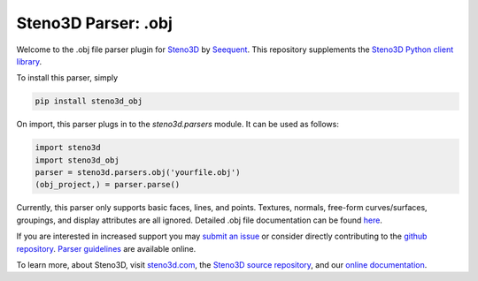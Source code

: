 Steno3D Parser: .obj
********************

.. image:: https://travis-ci.org/seequent/steno3d-obj.svg?branch=master
    :target: https://travis-ci.org/seequent/steno3d-obj

.. image:: https://img.shields.io/badge/license-MIT-blue.svg
    :alt: MIT License
    :target: https://github.com/seequent/steno3d-obj/blob/master/LICENSE

.. image:: https://img.shields.io/badge/download-PyPI-yellow.svg
    :target: https://pypi.python.org/pypi/steno3d_obj

Welcome to the .obj file parser plugin for `Steno3D <https://www.steno3d.com>`_
by `Seequent <https://www.seequent.com>`_. This repository supplements the
`Steno3D Python client library <https://github.com/seequent/steno3dpy>`_.

To install this parser, simply

.. code::

    pip install steno3d_obj

On import, this parser plugs in to the `steno3d.parsers` module. It can be
used as follows:

.. code:: python

    import steno3d
    import steno3d_obj
    parser = steno3d.parsers.obj('yourfile.obj')
    (obj_project,) = parser.parse()

Currently, this parser only supports basic faces, lines, and points.
Textures, normals, free-form curves/surfaces, groupings, and display attributes
are all ignored. Detailed .obj file documentation can be found
`here <http://www.cs.utah.edu/~boulos/cs3505/obj_spec.pdf>`_.

If you are interested in increased support you may
`submit an issue <https://github.com/seequent/steno3d-obj/issues>`_
or consider directly contributing to the
`github repository <https://github.com/seequent/steno3d-obj>`_. `Parser
guidelines <https://python.steno3d.com/en/latest/content/parsers.html>`_
are available online.

To learn more, about Steno3D, visit `steno3d.com <https://www.steno3d.com>`_, the
`Steno3D source repository <https://github.com/seequent/steno3dpy>`_, and our
`online documentation <https://steno3d.com/docs>`_.
